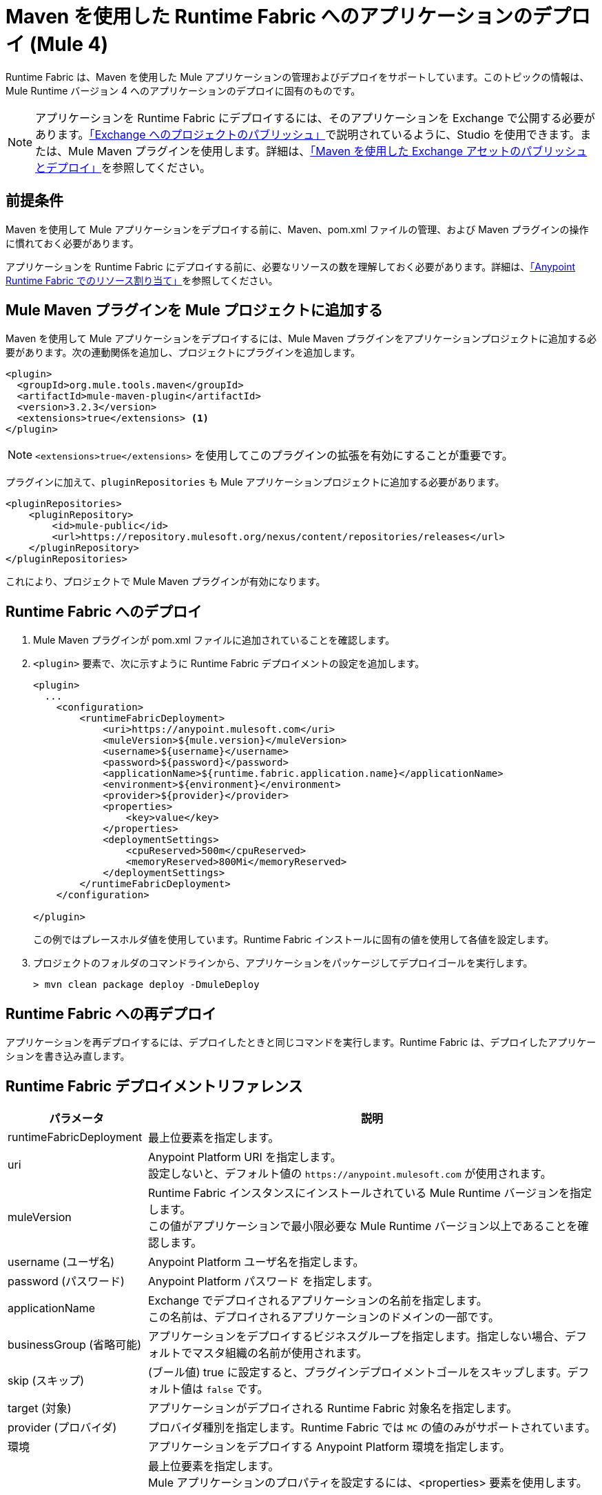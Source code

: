 = Maven を使用した Runtime Fabric へのアプリケーションのデプロイ (Mule 4)

Runtime Fabric は、Maven を使用した Mule アプリケーションの管理およびデプロイをサポートしています。このトピックの情報は、Mule Runtime バージョン 4 へのアプリケーションのデプロイに固有のものです。

[NOTE]
アプリケーションを Runtime Fabric にデプロイするには、そのアプリケーションを Exchange で公開する必要があります。xref:studio::export-to-exchange-task.adoc[「Exchange へのプロジェクトのパブリッシュ」]で説明されているように、Studio を使用できます。または、Mule Maven プラグインを使用します。詳細は、xref:exchange::to-publish-assets-maven.adoc[「Maven を使用した Exchange アセットのパブリッシュとデプロイ」]を参照してください。

== 前提条件

Maven を使用して Mule アプリケーションをデプロイする前に、Maven、pom.xml ファイルの管理、および Maven プラグインの操作に慣れておく必要があります。

アプリケーションを Runtime Fabric にデプロイする前に、必要なリソースの数を理解しておく必要があります。詳細は、xref:runtime-fabric::deploy-resource-allocation.adoc[「Anypoint Runtime Fabric でのリソース割り当て」]を参照してください。

== Mule Maven プラグインを Mule プロジェクトに追加する

Maven を使用して Mule アプリケーションをデプロイするには、Mule Maven プラグインをアプリケーションプロジェクトに追加する必要があります。次の連動関係を追加し、プロジェクトにプラグインを追加します。

----
<plugin>
  <groupId>org.mule.tools.maven</groupId>
  <artifactId>mule-maven-plugin</artifactId>
  <version>3.2.3</version>
  <extensions>true</extensions> <1>
</plugin>
----

[NOTE]
`<extensions>true</extensions>` を使用してこのプラグインの拡張を有効にすることが重要です。

プラグインに加えて、`pluginRepositories` も Mule アプリケーションプロジェクトに追加する必要があります。

----
<pluginRepositories>
    <pluginRepository>
        <id>mule-public</id>
        <url>https://repository.mulesoft.org/nexus/content/repositories/releases</url>
    </pluginRepository>
</pluginRepositories>
----

これにより、プロジェクトで Mule Maven プラグインが有効になります。

== Runtime Fabric へのデプロイ

. Mule Maven プラグインが pom.xml ファイルに追加されていることを確認します。
. `<plugin>` 要素で、次に示すように Runtime Fabric デプロイメントの設定を追加します。
+
----
<plugin>
  ...
    <configuration>
        <runtimeFabricDeployment>
            <uri>https://anypoint.mulesoft.com</uri>
            <muleVersion>${mule.version}</muleVersion>
            <username>${username}</username>
            <password>${password}</password>
            <applicationName>${runtime.fabric.application.name}</applicationName>
            <environment>${environment}</environment>
            <provider>${provider}</provider>
            <properties>
                <key>value</key>
            </properties>
            <deploymentSettings>
                <cpuReserved>500m</cpuReserved>
                <memoryReserved>800Mi</memoryReserved>
            </deploymentSettings>
        </runtimeFabricDeployment>
    </configuration>

</plugin>
----
+
この例ではプレースホルダ値を使用しています。Runtime Fabric インストールに固有の値を使用して各値を設定します。

. プロジェクトのフォルダのコマンドラインから、アプリケーションをパッケージしてデプロイゴールを実行します。
+
----
> mvn clean package deploy -DmuleDeploy
----

== Runtime Fabric への再デプロイ

アプリケーションを再デプロイするには、デプロイしたときと同じコマンドを実行します。Runtime Fabric は、デプロイしたアプリケーションを書き込み直します。

== Runtime Fabric デプロイメントリファレンス

[%header%autowidth.spread,cols="a,a"]
|===
|パラメータ | 説明
|runtimeFabricDeployment | 最上位要素を指定します。
| uri | Anypoint Platform URI を指定します。 +
設定しないと、デフォルト値の `+https://anypoint.mulesoft.com+` が使用されます。
| muleVersion | Runtime Fabric インスタンスにインストールされている Mule Runtime バージョンを指定します。 +
この値がアプリケーションで最小限必要な Mule Runtime バージョン以上であることを確認します。
| username (ユーザ名) | Anypoint Platform ユーザ名を指定します。
| password (パスワード) | Anypoint Platform パスワード を指定します。
| applicationName | Exchange でデプロイされるアプリケーションの名前を指定します。 +
この名前は、デプロイされるアプリケーションのドメインの一部です。
| businessGroup (省略可能) | アプリケーションをデプロイするビジネスグループを指定します。指定しない場合、デフォルトでマスタ組織の名前が使用されます。
| skip (スキップ) | (ブール値) true に設定すると、プラグインデプロイメントゴールをスキップします。デフォルト値は `false` です。
| target (対象) | アプリケーションがデプロイされる Runtime Fabric 対象名を指定します。
| provider (プロバイダ) | プロバイダ種別を指定します。Runtime Fabric では `MC` の値のみがサポートされています。
| 環境 | アプリケーションをデプロイする Anypoint Platform 環境を指定します。
| properties (省略可能) | 最上位要素を指定します。 +
Mule アプリケーションのプロパティを設定するには、<properties> 要素を使用します。

<properties> +
  <key>値</key> +
</properties>


次に例を示します。

<properties> +
  <http.port>8081</http.port> +
</properties>
| replicationFactor (省略可能) | アプリケーションで作成されるインスタンスの数を指定します。 +
デフォルト値は `1` です。
| publicUrl (省略可能) | デプロイされるアプリケーションの URL を指定します。
| lastMileSecurity (省略可能) | このアプリケーションによって復号化される HTTPS 接続を転送するために Last-Mile セキュリティを有効にします。 +
このためには SSL 証明書を Mule アプリケーションに含む必要があり、より多くの CPU リソースも必要です。デフォルト値は `false` です。
| clusteringEnabled (省略可能) | アプリケーションの各レプリカで Mule のクラスタ化を有効にします。アプリケーションの少なくとも 2 つのレプリカが必要です。デフォルト値は `false` です。
| memoryReserved (省略可能) | アプリケーションの各レプリカに割り当てるメモリ量を定義します。デフォルト値は `700MB` です。 +

次に例を示します。

<deploymentSettings> +
    <memoryReserved>100Mi</memoryReserved> +
</deploymentSettings> +

これにより、100MB のメモリが各レプリカに割り当てられます。

| cpuReserved (省略可能) | アプリケーションの各レプリカに割り当てるコア数を指定します。デフォルト値は `0.5 vCores` です。 +

次に例を示します。

<deploymentSettings> +
    <cpuReserved>500m</cpuReserved> +
</deploymentSettings> +

これにより、各レプリカに 0.5 vCore が割り当てられます。
| server (省略可能) | Anypoint Platform ログイン情報が含まれる Maven サーバを指定します。このプロパティは、Maven `settings.xml` ファイルに保存されたログイン情報を使用する場合のみ必要です。注意: これは Mule サーバ名ではありません。
|===

